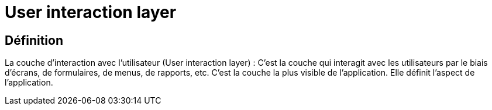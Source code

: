 = User interaction layer

== Définition

La couche d'interaction avec l'utilisateur (User interaction layer) : C'est la couche qui interagit avec les utilisateurs par le biais d'écrans, de formulaires, de menus, de rapports, etc. C'est la couche la plus visible de l'application. Elle définit l'aspect de l'application. 
